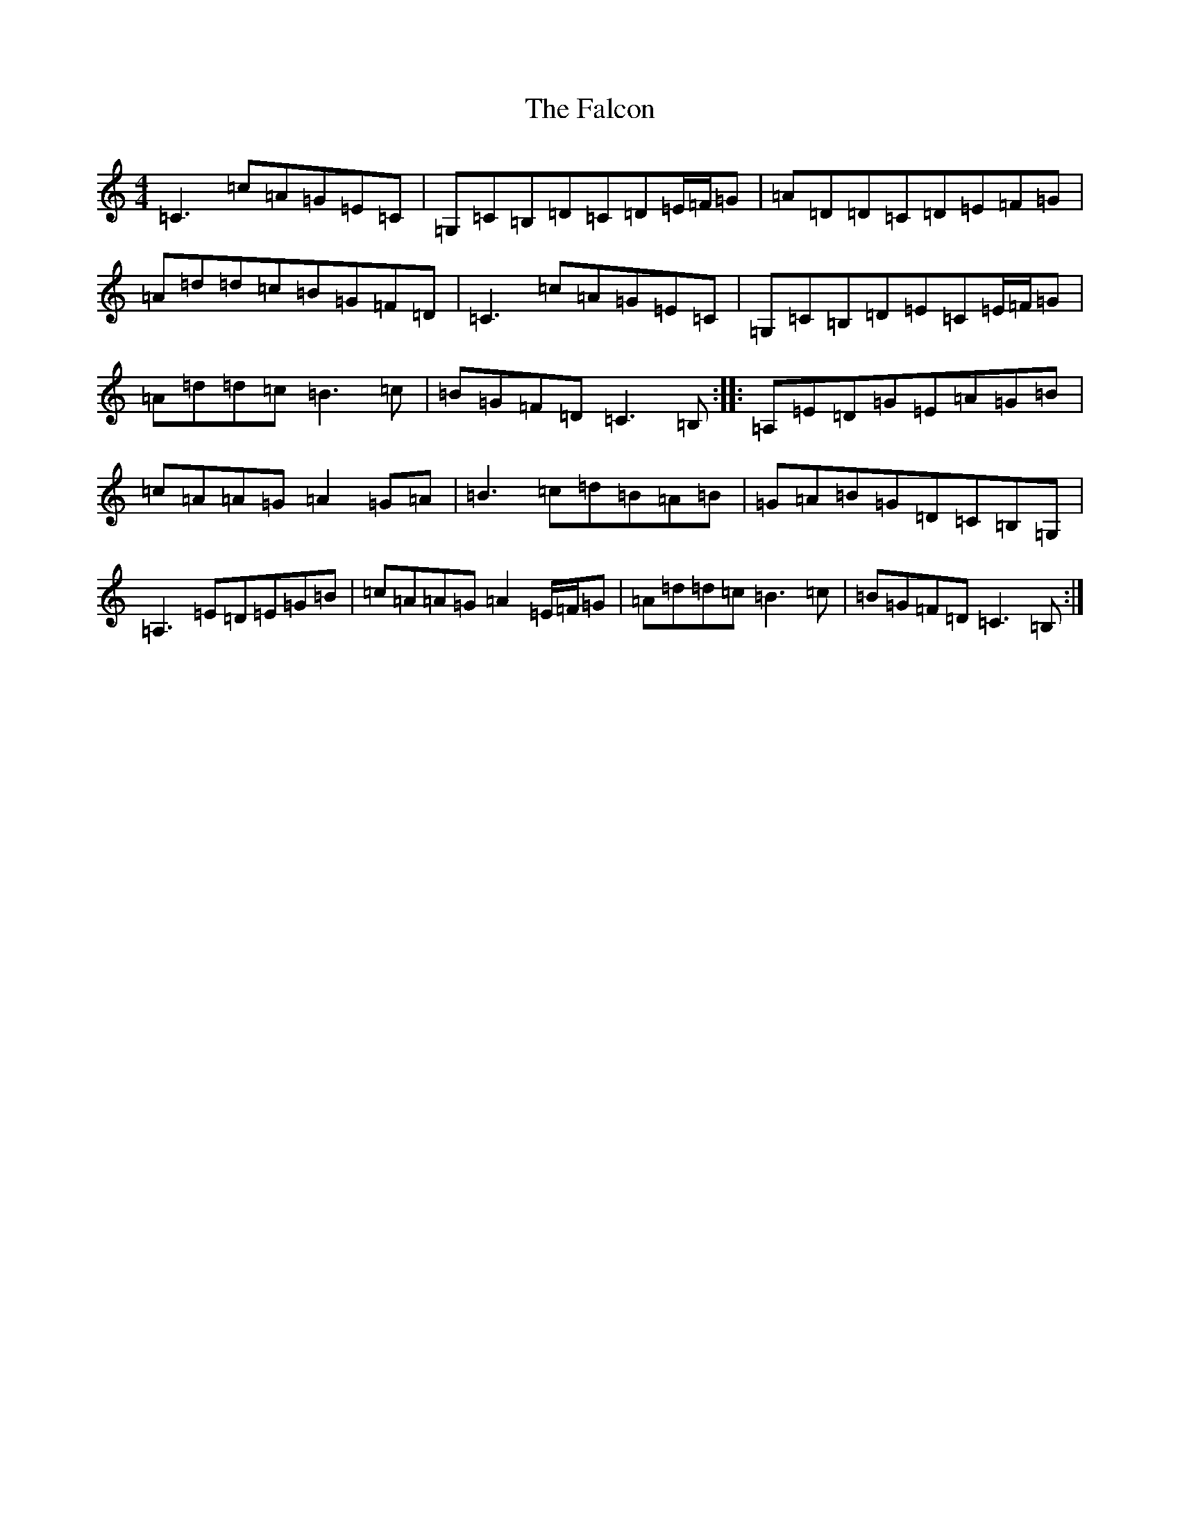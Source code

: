 X: 6381
T: Falcon, The
S: https://thesession.org/tunes/1451#setting1451
R: reel
M:4/4
L:1/8
K: C Major
=C3=c=A=G=E=C|=G,=C=B,=D=C=D=E/2=F/2=G|=A=D=D=C=D=E=F=G|=A=d=d=c=B=G=F=D|=C3=c=A=G=E=C|=G,=C=B,=D=E=C=E/2=F/2=G|=A=d=d=c=B3=c|=B=G=F=D=C3=B,:||:=A,=E=D=G=E=A=G=B|=c=A=A=G=A2=G=A|=B3=c=d=B=A=B|=G=A=B=G=D=C=B,=G,|=A,3=E=D=E=G=B|=c=A=A=G=A2=E/2=F/2=G|=A=d=d=c=B3=c|=B=G=F=D=C3=B,:|